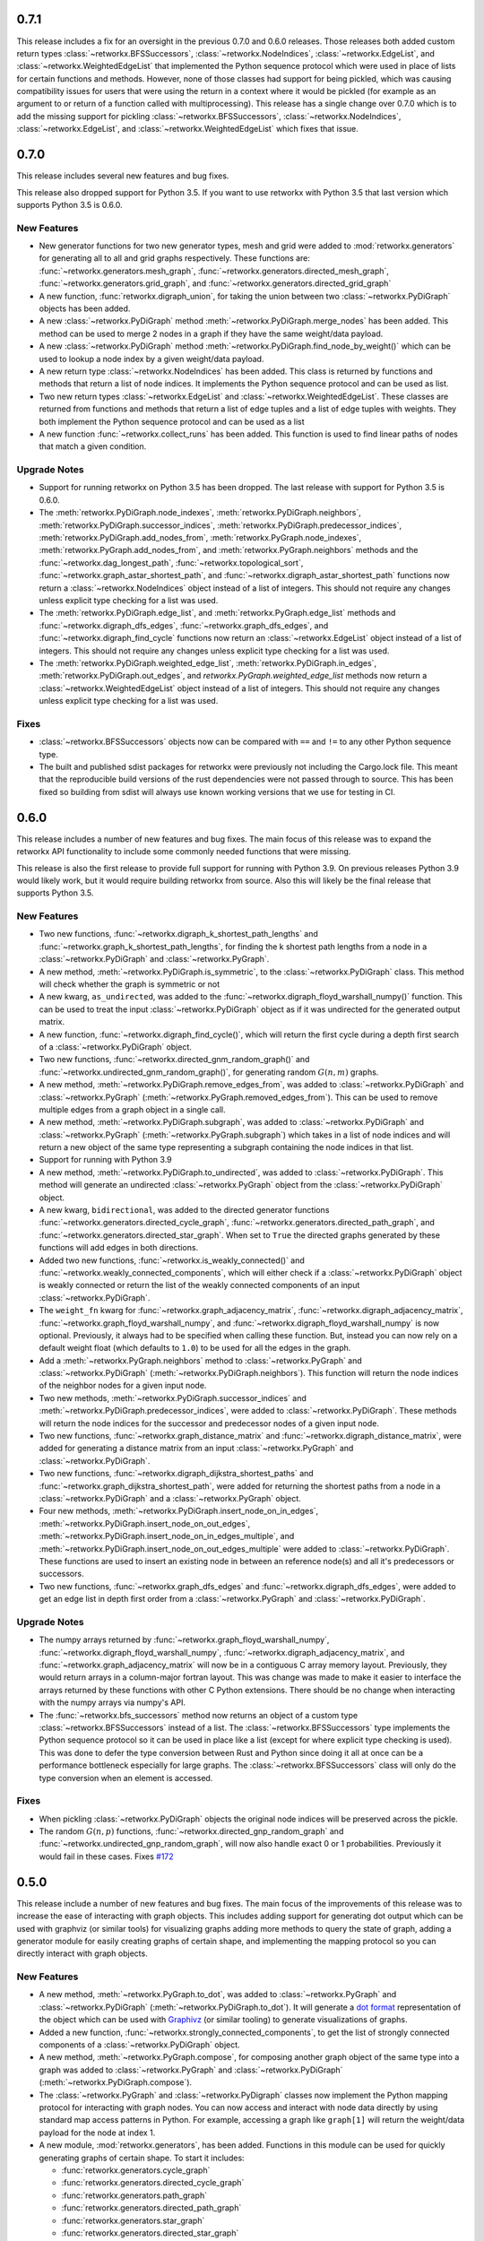 .. release-notes:: Release Notes

0.7.1
=====

This release includes a fix for an oversight in the previous 0.7.0 and
0.6.0 releases. Those releases both added custom return types
:class:`~retworkx.BFSSuccessors`, :class:`~retworkx.NodeIndices`,
:class:`~retworkx.EdgeList`, and :class:`~retworkx.WeightedEdgeList` that
implemented the Python sequence protocol which were used in place of
lists for certain functions and methods. However, none of those classes
had support for being pickled, which was causing compatibility issues
for users that were using the return in a context where it would be
pickled (for example as an argument to or return of a function called
with multiprocessing). This release has a single change over 0.7.0 which
is to add the missing support for pickling :class:`~retworkx.BFSSuccessors`,
:class:`~retworkx.NodeIndices`, :class:`~retworkx.EdgeList`, and
:class:`~retworkx.WeightedEdgeList` which fixes that issue.

0.7.0
=====

This release includes several new features and bug fixes.

This release also dropped support for Python 3.5. If you want to use
retworkx with Python 3.5 that last version which supports Python 3.5
is 0.6.0.

New Features
------------

- New generator functions for two new generator types, mesh and grid
  were added to :mod:`retworkx.generators` for generating all to all and grid
  graphs respectively.  These functions are:
  :func:`~retworkx.generators.mesh_graph`,
  :func:`~retworkx.generators.directed_mesh_graph`,
  :func:`~retworkx.generators.grid_graph`, and
  :func:`~retworkx.generators.directed_grid_graph`
- A new function, :func:`retworkx.digraph_union`, for taking the union between
  two :class:`~retworkx.PyDiGraph` objects has been added.
- A new :class:`~retworkx.PyDiGraph` method
  :meth:`~retworkx.PyDiGraph.merge_nodes` has been added. This method can be
  used to merge 2 nodes in a graph if they have the same weight/data payload.
- A new :class:`~retworkx.PyDiGraph` method
  :meth:`~retworkx.PyDiGraph.find_node_by_weight()` which can be used to lookup
  a node index by a given weight/data payload.
- A new return type :class:`~retworkx.NodeIndices` has been added. This class
  is returned by functions and methods that return a list of node indices. It
  implements the Python sequence protocol and can be used as list.
- Two new return types :class:`~retworkx.EdgeList` and
  :class:`~retworkx.WeightedEdgeList`. These classes are returned from functions
  and methods that return a list of edge tuples and a list of edge tuples with
  weights. They both implement the Python sequence protocol and can be used as
  a list
- A new function :func:`~retworkx.collect_runs` has been added. This function is
  used to find linear paths of nodes that match a given condition.

Upgrade Notes
-------------

- Support for running retworkx on Python 3.5 has been dropped. The last
  release with support for Python 3.5 is 0.6.0.
- The :meth:`retworkx.PyDiGraph.node_indexes`,
  :meth:`retworkx.PyDiGraph.neighbors`,
  :meth:`retworkx.PyDiGraph.successor_indices`,
  :meth:`retworkx.PyDiGraph.predecessor_indices`,
  :meth:`retworkx.PyDiGraph.add_nodes_from`,
  :meth:`retworkx.PyGraph.node_indexes`,
  :meth:`retworkx.PyGraph.add_nodes_from`, and
  :meth:`retworkx.PyGraph.neighbors` methods and the
  :func:`~retworkx.dag_longest_path`, :func:`~retworkx.topological_sort`,
  :func:`~retworkx.graph_astar_shortest_path`, and
  :func:`~retworkx.digraph_astar_shortest_path`  functions now return a
  :class:`~retworkx.NodeIndices` object instead of a list of integers. This
  should not require any changes unless explicit type checking for a list was
  used.
- The :meth:`retworkx.PyDiGraph.edge_list`, and
  :meth:`retworkx.PyGraph.edge_list` methods and
  :func:`~retworkx.digraph_dfs_edges`, :func:`~retworkx.graph_dfs_edges`,
  and :func:`~retworkx.digraph_find_cycle` functions now return an
  :class:`~retworkx.EdgeList` object instead of a list of integers. This should
  not require any changes unless explicit type checking for a list was used.
- The :meth:`retworkx.PyDiGraph.weighted_edge_list`,
  :meth:`retworkx.PyDiGraph.in_edges`, :meth:`retworkx.PyDiGraph.out_edges`,
  and `retworkx.PyGraph.weighted_edge_list` methods now return a
  :class:`~retworkx.WeightedEdgeList` object instead of a list of integers.
  This should not require any changes unless explicit type checking for a list
  was used.

Fixes
-----
- :class:`~retworkx.BFSSuccessors` objects now can be compared with ``==`` and
  ``!=`` to any other Python sequence type.
- The built and published sdist packages for retworkx were previously
  not including the Cargo.lock file. This meant that the reproducible
  build versions of the rust dependencies were not passed through to
  source. This has been fixed so building from sdist will always use
  known working versions that we use for testing in CI.

0.6.0
=====

This release includes a number of new features and bug fixes. The main focus of
this release was to expand the retworkx API functionality to include some
commonly needed functions that were missing.

This release is also the first release to provide full support for running with
Python 3.9. On previous releases Python 3.9 would likely work, but it would
require building retworkx from source. Also this will likely be the final
release that supports Python 3.5.

New Features
------------

- Two new functions, :func:`~retworkx.digraph_k_shortest_path_lengths` and
  :func:`~retworkx.graph_k_shortest_path_lengths`, for finding the k shortest
  path lengths from a node in a :class:`~retworkx.PyDiGraph` and
  :class:`~retworkx.PyGraph`.
- A new method, :meth:`~retworkx.PyDiGraph.is_symmetric`, to the
  :class:`~retworkx.PyDiGraph` class. This method will check whether the graph
  is symmetric or not
- A new kwarg, ``as_undirected``, was added to the
  :func:`~retworkx.digraph_floyd_warshall_numpy()` function. This can be used
  to treat the input :class:`~retworkx.PyDiGraph` object as if it was
  undirected for the generated output matrix.
- A new function, :func:`~retworkx.digraph_find_cycle()`, which will return the
  first cycle during a depth first search of a :class:`~retworkx.PyDiGraph`
  object.
- Two new functions, :func:`~retworkx.directed_gnm_random_graph()` and
  :func:`~retworkx.undirected_gnm_random_graph()`, for generating random
  :math:`G(n, m)` graphs.
- A new method, :meth:`~retworkx.PyDiGraph.remove_edges_from`, was added to
  :class:`~retworkx.PyDiGraph` and :class:`~retworkx.PyGraph`
  (:meth:`~retworkx.PyGraph.removed_edges_from`). This can be used to remove
  multiple edges from a graph object in a single call.
- A new method, :meth:`~retworkx.PyDiGraph.subgraph`, was added to
  :class:`~retworkx.PyDiGraph` and :class:`~retworkx.PyGraph`
  (:meth:`~retworkx.PyGraph.subgraph`) which takes in a list of node indices
  and will return a new object of the same type representing a subgraph
  containing the node indices in that list.
- Support for running with Python 3.9
- A new method, :meth:`~retworkx.PyDiGraph.to_undirected`, was added to
  :class:`~retworkx.PyDiGraph`. This method will generate an undirected
  :class:`~retworkx.PyGraph` object from the :class:`~retworkx.PyDiGraph`
  object.
- A new kwarg, ``bidirectional``, was added to the directed generator functions
  :func:`~retworkx.generators.directed_cycle_graph`,
  :func:`~retworkx.generators.directed_path_graph`, and
  :func:`~retworkx.generators.directed_star_graph`. When set to ``True`` the
  directed graphs generated by these functions will add edges in both directions.
- Added two new functions, :func:`~retworkx.is_weakly_connected()` and
  :func:`~retworkx.weakly_connected_components`, which will either check if a
  :class:`~retworkx.PyDiGraph` object is weakly connected or return the list of
  the weakly connected components of an input :class:`~retworkx.PyDiGraph`.
- The ``weight_fn`` kwarg for :func:`~retworkx.graph_adjacency_matrix`,
  :func:`~retworkx.digraph_adjacency_matrix`,
  :func:`~retworkx.graph_floyd_warshall_numpy`, and
  :func:`~retworkx.digraph_floyd_warshall_numpy` is now optional. Previously,
  it always had to be specified when calling these function. But, instead you
  can now rely on a default weight float (which defaults to ``1.0``) to be used
  for all the edges in the graph.
- Add a :meth:`~retworkx.PyGraph.neighbors` method to
  :class:`~retworkx.PyGraph` and :class:`~retworkx.PyDiGraph`
  (:meth:`~retworkx.PyDiGraph.neighbors`). This function will return the node
  indices of the neighbor nodes for a given input node.
- Two new methods, :meth:`~retworkx.PyDiGraph.successor_indices` and
  :meth:`~retworkx.PyDiGraph.predecessor_indices`, were added to
  :class:`~retworkx.PyDiGraph`. These methods will return the node indices for
  the successor and predecessor nodes of a given input node.
- Two new functions, :func:`~retworkx.graph_distance_matrix` and
  :func:`~retworkx.digraph_distance_matrix`, were added for generating a
  distance matrix from an input :class:`~retworkx.PyGraph` and
  :class:`~retworkx.PyDiGraph`.
- Two new functions, :func:`~retworkx.digraph_dijkstra_shortest_paths` and
  :func:`~retworkx.graph_dijkstra_shortest_path`, were added for returning the
  shortest paths from a node in a :class:`~retworkx.PyDiGraph` and a
  :class:`~retworkx.PyGraph` object.
- Four new methods, :meth:`~retworkx.PyDiGraph.insert_node_on_in_edges`,
  :meth:`~retworkx.PyDiGraph.insert_node_on_out_edges`,
  :meth:`~retworkx.PyDiGraph.insert_node_on_in_edges_multiple`, and
  :meth:`~retworkx.PyDiGraph.insert_node_on_out_edges_multiple` were added to
  :class:`~retworkx.PyDiGraph`. These functions are used to insert an existing
  node in between an reference node(s) and all it's predecessors or successors.
- Two new functions, :func:`~retworkx.graph_dfs_edges` and
  :func:`~retworkx.digraph_dfs_edges`, were added to get an edge list in depth
  first order from a :class:`~retworkx.PyGraph` and
  :class:`~retworkx.PyDiGraph`.

Upgrade Notes
-------------

- The numpy arrays returned by :func:`~retworkx.graph_floyd_warshall_numpy`,
  :func:`~retworkx.digraph_floyd_warshall_numpy`,
  :func:`~retworkx.digraph_adjacency_matrix`, and
  :func:`~retworkx.graph_adjacency_matrix` will now be in a contiguous C array
  memory layout. Previously, they would return arrays in a column-major fortran
  layout. This was change was made to make it easier to interface the arrays
  returned by these functions with other C Python extensions. There should be
  no change when interacting with the numpy arrays via numpy's API.
- The :func:`~retworkx.bfs_successors` method now returns an object of a custom
  type :class:`~retworkx.BFSSuccessors` instead of a list. The
  :class:`~retworkx.BFSSuccessors` type implements the Python sequence protocol
  so it can be used in place like a list (except for where explicit type checking
  is used). This was done to defer the type conversion between Rust and Python
  since doing it all at once can be a performance bottleneck especially for
  large graphs. The :class:`~retworkx.BFSSuccessors` class will only do the type
  conversion when an element is accessed.

Fixes
-----
- When pickling :class:`~retworkx.PyDiGraph` objects the original node indices
  will be preserved across the pickle.
- The random :math:`G(n, p)` functions,
  :func:`~retworkx.directed_gnp_random_graph` and
  :func:`~retworkx.undirected_gnp_random_graph`, will now also handle exact 0 or
  1 probabilities. Previously it would fail in these cases. Fixes
  `#172 <https://github.com/Qiskit/retworkx/issues/172>`__


0.5.0
=====

This release include a number of new features and bug fixes. The main
focus of the improvements of this release was to increase the ease of
interacting with graph objects. This includes adding support for generating dot
output which can be used with graphviz (or similar tools) for visualizing
graphs adding more methods to query the state of graph, adding a generator
module for easily creating graphs of certain shape, and implementing the
mapping protocol so you can directly interact with graph objects.

New Features
------------

- A new method, :meth:`~retworkx.PyGraph.to_dot`, was added to
  :class:`~retworkx.PyGraph` and :class:`~retworkx.PyDiGraph`
  (:meth:`~retworkx.PyDiGraph.to_dot`). It will generate a
  `dot format <https://graphviz.org/doc/info/lang.html>`__ representation of
  the object which can be used with `Graphivz <https://graphviz.org/>`__ (or
  similar tooling) to generate visualizations of graphs.
- Added a new function, :func:`~retworkx.strongly_connected_components`, to get
  the list of strongly connected components of a :class:`~retworkx.PyDiGraph`
  object.
- A new method, :meth:`~retworkx.PyGraph.compose`, for composing another graph
  object of the same type into a graph was added to :class:`~retworkx.PyGraph`
  and :class:`~retworkx.PyDiGraph` (:meth:`~retworkx.PyDiGraph.compose`).
- The :class:`~retworkx.PyGraph` and :class:`~retworkx.PyDigraph` classes now
  implement the Python mapping protocol for interacting with graph nodes. You
  can now access and interact with node data directly by using standard map
  access patterns in Python. For example, accessing a graph like ``graph[1]``
  will return the weight/data payload for the node at index 1.
- A new module, :mod:`retworkx.generators`, has been added. Functions in this
  module can be used for quickly generating graphs of certain shape. To start
  it includes:

  - :func:`retworkx.generators.cycle_graph`
  - :func:`retworkx.generators.directed_cycle_graph`
  - :func:`retworkx.generators.path_graph`
  - :func:`retworkx.generators.directed_path_graph`
  - :func:`retworkx.generators.star_graph`
  - :func:`retworkx.generators.directed_star_graph`

- A new method, :meth:`~retworkx.PyDiGraph.remove_node_retain_edges`, has been
  added to the :class:`~retworkx.PyDiGraph` class. This method can be used to
  remove a node and add edges from its predecesors to its successors.
- Two new methods, :meth:`~retworkx.PyGraph.edge_list` and
  :meth:`~retworkx.PyGraph.weighted_edge_list`, for getting a list of tuples
  with the edge source and target (with or without edge weights) have been
  added to :class:`~retworkx.PyGraph` and :class:`~retworkx.PyDiGraph`
  (:meth:`~retworkx.PyDiGraph.edge_list` and
  :meth:`~retworkx.PyDiGraph.weighted_edge_list`)
- A new function, :func:`~retworkx.cycle_basis`, for getting a list of cycles
  which form a basis for cycles of a :class:`~retworkx.PyGraph` object.
- Two new functions, :func:`~retworkx.graph_floyd_warshall_numpy` and
  :func:`~retworkx.digraph_floyd_warshall_numpy`, were added for running the
  Floyd Warshall algorithm and returning all the shortest path lengths as a
  distance matrix.
- A new constructor method, :meth:`~retworkx.PyGraph.read_edge_list`, has been
  added to :class:`~retworkx.PyGraph` and :class:`~retworkx.PyDigraph`
  (:meth:`~retworkx.read_edge_list`). This method will take in a path to an
  edge list file and will read that file and generate a new object from the
  contents.
- Two new methods, :meth:`~retworkx.PyGraph.extend_from_edge_list` and
  :meth:`~retworkx.PyGraoh.extend_from_weighted_edge_list` has been added
  to :class:`~retworkx.PyGraph` and :class:`~retworkx.PyDiGraph`
  (:meth:`~retworkx.PyDiGraph.extend_from_edge_list` and
  :meth:`~retworkx.PyDiGraph.extend_from_weighted_edge_list`). This method
  takes in an edge list and will add both the edges and nodes (if a node index
  used doesn't exist yet) in the list to the graph.

Fixes
-----

- The limitation with the :func:`~retworkx.is_isomorphic` and
  :func:`~retworkx.is_isomorphic_node_match` functions that would cause
  segfaults when comparing graphs with node removals has been fixed. You can
  now run either function with any
  :class:`~retworkx.PyDiGraph`/:class:`~retworkx.PyDAG` objects, even if there
  are node removals. Fixes
  `#27 <https://github.com/Qiskit/retworkx/issues/27>`__
- If an invalid node index was passed as part of the ``first_layer``
  argument to the :func:`~retworkx.layers` function it would previously raise
  a ``PanicException`` that included a Rust backtrace and no other user
  actionable details which was caused by an unhandled error. This has been
  fixed so that an ``IndexError`` is raised and the problematic node index
  is included in the exception message.

0.4.0
=====

This release includes many new features and fixes, including improved
performance and better documentation. But, the biggest change for this
release is that this is the first release of retworkx that supports
compilation with a stable released version of rust. This was made
possible thanks to all the hard work of the PyO3 maintainers and
contributors in the PyO3 0.11.0 release.

New Features
------------

- A new class for undirected graphs, :class:`~retworkx.PyGraph`, was added.
- 2 new functions :func:`~retworkx.graph_adjacency_matrix` and
  :func:`~retworkx.digraph_adjacency_matrix` to get the adjacency matrix of a
  :class:`~retworkx.PyGraph` and :class:`~retworkx.PyDiGraph` object.
- A new :class:`~retworkx.PyDiGraph` method,
  :meth:`~retworkx.PyDiGraph.find_adjacent_node_by_edge`, was added. This is
  used to locate an adjacent node given a condition based on the edge between them.
- New methods, :meth:`~retworkx.PyDiGraph.add_nodes_from`,
  :meth:`~retworkx.PyDiGraph.add_edges_from`,
  :meth:`~retworkx.PyDiGraph.add_edges_from_no_data`, and
  :meth:`~retworkx.PyDiGraph.remove_nodes_from` were added to
  :class:`~retworkx.PyDiGraph`. These methods allow for the addition (and
  removal) of multiple nodes or edges from a graph in a single call.
- A new function, :func:`~retworkx.graph_greedy_color`, which is used to
  return a coloring map from a :class:`~retworkx.PyGraph` object.
- 2 new functions, :func:`~retworkx.graph_astar_shortest_path` and
  :func:`~retworkx.digraph_astar_shortest_path`, to find the shortest path
  from a node to a specified goal using the A* search algorithm.
- 2 new functions, :func:`~retworkx.graph_all_simple_paths` and
  :func:`~retworkx.digraph_all_simple_paths`, to return a list of all the
  simple paths between 2 nodes in a :class:`~retworkx.PyGraph` or a
  :class:`~retworkx.PyDiGraph` object.
- 2 new functions, :func:`~retworkx.directed_gnp_random_graph` and
  :func:`~retworkx.undirected_gnp_random_graph`, to generate :math:`G_{np}`
  random :class:`~retworkx.PyDiGraph` and :class:`~retworkx.PyGraph` objects.
- 2 new functions, :func:`~retworkx.graph_dijkstra_shortest_path_lengths` and
  :func:`~retworkx.digraph_dijkstra_shortest_path_lengths`, were added for find
  the shortest path length between nodes in :class:`~retworkx.PyGraph` or
  :class:`~retworkx.PyDiGraph` object using Dijkstra's algorithm.

Upgrade Notes
-------------

- The :class:`~retworkx.PyDAG` class was renamed :class:`~retworkx.PyDiGraph`
  to better reflect it's functionality. For backwards compatibility
  :class:`~retworkx.PyDAG` still exists as a Python subclass of
  :class:`~retworkx.PyDiGraph`. No changes should be required for existing
  users.
- `numpy <https://numpy.org/>`__ is now a dependency of retworkx. This is used
  for the adjacency matrix functions to return numpy arrays. The minimum
  version of numpy supported is 1.16.0.

Fixes
-----

- The retworkx exception classes are now properly exported from the
  retworkx module. In prior releases it was not possible to import the
  exception classes (normally to catch one being raised) requiring users
  to catch the base Exception class. This has been fixed so a
  specialized retworkx exception class can be used.
